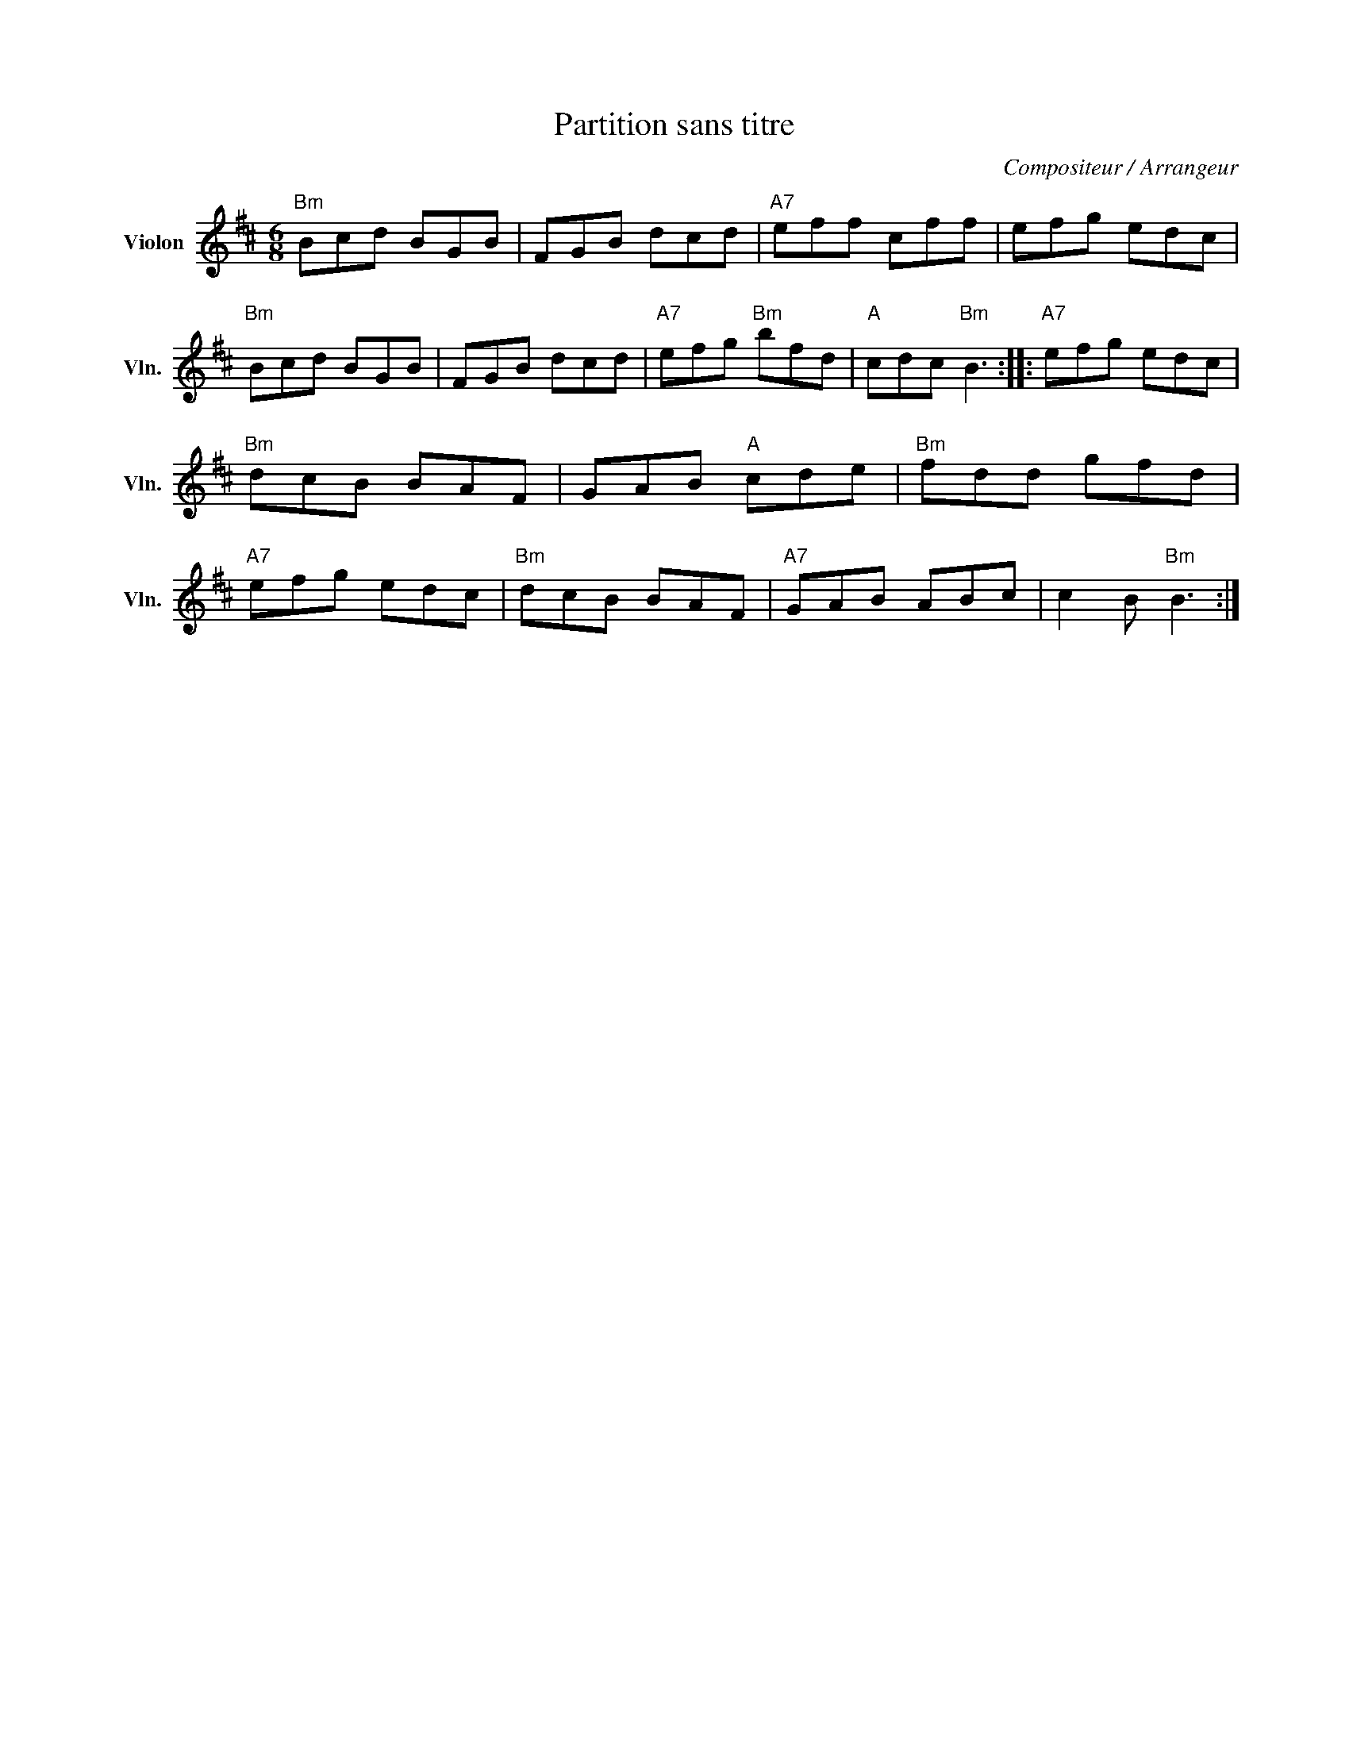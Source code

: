 X:1
T:Partition sans titre
C:Compositeur / Arrangeur
L:1/8
M:6/8
I:linebreak $
K:D
V:1 treble nm="Violon" snm="Vln."
V:1
"Bm" Bcd BGB | FGB dcd |"A7" eff cff | efg edc |"Bm" Bcd BGB | FGB dcd |"A7" efg"Bm" bfd | %7
"A" cdc"Bm" B3 ::"A7" efg edc |"Bm" dcB BAF | GAB"A" cde |"Bm" fdd gfd |"A7" efg edc | %13
"Bm" dcB BAF |"A7" GAB ABc | c2 B"Bm" B3 :| %16
